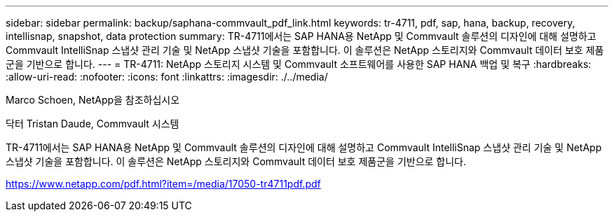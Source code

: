 ---
sidebar: sidebar 
permalink: backup/saphana-commvault_pdf_link.html 
keywords: tr-4711, pdf, sap, hana, backup, recovery, intellisnap, snapshot, data protection 
summary: TR-4711에서는 SAP HANA용 NetApp 및 Commvault 솔루션의 디자인에 대해 설명하고 Commvault IntelliSnap 스냅샷 관리 기술 및 NetApp 스냅샷 기술을 포함합니다. 이 솔루션은 NetApp 스토리지와 Commvault 데이터 보호 제품군을 기반으로 합니다. 
---
= TR-4711: NetApp 스토리지 시스템 및 Commvault 소프트웨어를 사용한 SAP HANA 백업 및 복구
:hardbreaks:
:allow-uri-read: 
:nofooter: 
:icons: font
:linkattrs: 
:imagesdir: ./../media/


Marco Schoen, NetApp을 참조하십시오

닥터 Tristan Daude, Commvault 시스템

TR-4711에서는 SAP HANA용 NetApp 및 Commvault 솔루션의 디자인에 대해 설명하고 Commvault IntelliSnap 스냅샷 관리 기술 및 NetApp 스냅샷 기술을 포함합니다. 이 솔루션은 NetApp 스토리지와 Commvault 데이터 보호 제품군을 기반으로 합니다.

link:https://www.netapp.com/pdf.html?item=/media/17050-tr4711pdf.pdf["https://www.netapp.com/pdf.html?item=/media/17050-tr4711pdf.pdf"]
